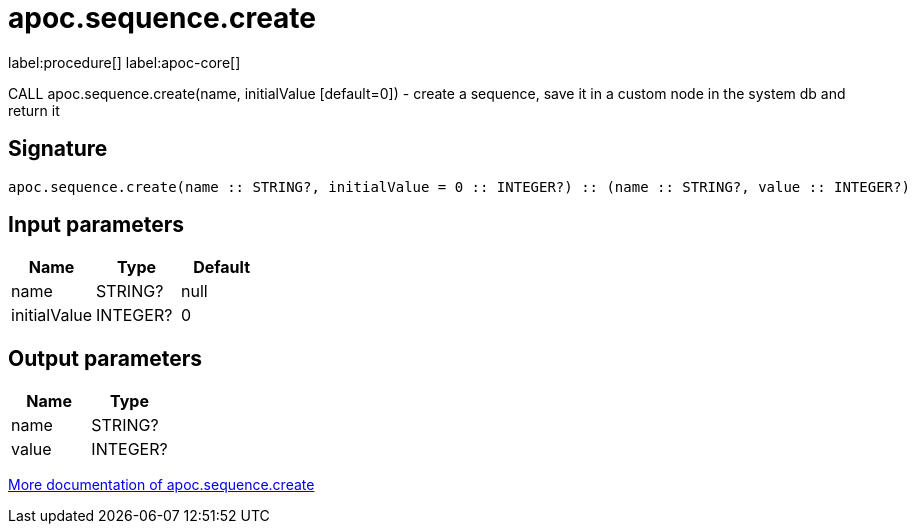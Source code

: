 ////
This file is generated by DocsTest, so don't change it!
////

= apoc.sequence.create
:description: This section contains reference documentation for the apoc.sequence.create procedure.

label:procedure[] label:apoc-core[]

[.emphasis]
CALL apoc.sequence.create(name, initialValue [default=0]) - create a sequence, save it in a custom node in the system db and return it

== Signature

[source]
----
apoc.sequence.create(name :: STRING?, initialValue = 0 :: INTEGER?) :: (name :: STRING?, value :: INTEGER?)
----

== Input parameters
[.procedures, opts=header]
|===
| Name | Type | Default 
|name|STRING?|null
|initialValue|INTEGER?|0
|===

== Output parameters
[.procedures, opts=header]
|===
| Name | Type 
|name|STRING?
|value|INTEGER?
|===

xref::mathematical/sequence-procedures.adoc[More documentation of apoc.sequence.create,role=more information]

